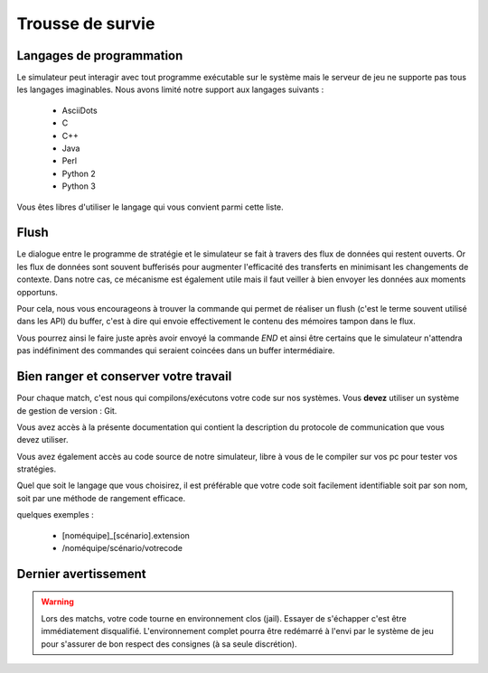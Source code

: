 =================
Trousse de survie
=================

Langages de programmation
=========================

Le simulateur peut interagir avec tout programme exécutable sur le système mais
le serveur de jeu ne supporte pas tous les langages imaginables. Nous avons
limité notre support aux langages suivants :

 - AsciiDots
 - C
 - C++
 - Java
 - Perl
 - Python 2
 - Python 3

Vous êtes libres d'utiliser le langage qui vous convient parmi cette liste.

Flush
=====

Le dialogue entre le programme de stratégie et le simulateur se fait à travers
des flux de données qui restent ouverts. Or les flux de données sont souvent
bufferisés pour augmenter l'efficacité des transferts en minimisant les
changements de contexte. Dans notre cas, ce mécanisme est également utile mais
il faut veiller à bien envoyer les données aux moments opportuns.

Pour cela, nous vous encourageons à trouver la commande qui permet de réaliser
un flush (c'est le terme souvent utilisé dans les API) du buffer, c'est à dire
qui envoie effectivement le contenu des mémoires tampon dans le flux.

Vous pourrez ainsi le faire juste après avoir envoyé la commande `END` et ainsi
être certains que le simulateur n'attendra pas indéfiniment des commandes qui
seraient coincées dans un buffer intermédiaire.

Bien ranger et conserver votre travail
======================================

Pour chaque match, c'est nous qui compilons/exécutons votre code sur nos
systèmes. Vous **devez** utiliser un système de gestion de version : Git.

Vous avez accès à la présente documentation qui contient la description du 
protocole de communication que vous devez utiliser.

Vous avez également accès au code source de notre simulateur, libre à vous de le
compiler sur vos pc pour tester vos stratégies.

Quel que soit le langage que vous choisirez, il est préférable que votre code
soit facilement identifiable soit par son nom, soit par une méthode de rangement 
efficace.

quelques exemples :

 - [noméquipe]_[scénario].extension
 - /noméquipe/scénario/votrecode

Dernier avertissement
=====================

.. warning:: Lors des matchs, votre code tourne en environnement clos (jail).
   Essayer de s'échapper c'est être immédiatement disqualifié. L'environnement
   complet pourra être redémarré à l'envi par le système de jeu pour s'assurer
   de bon respect des consignes (à sa seule discrétion).
